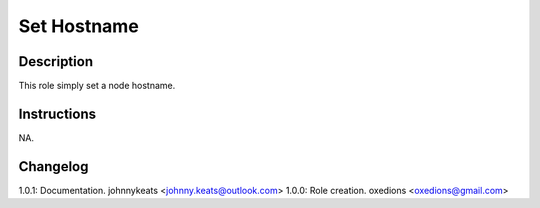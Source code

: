 Set Hostname
===================

Description
-----------

This role simply set a node hostname.

Instructions
------------

NA.

Changelog
---------

1.0.1: Documentation. johnnykeats <johnny.keats@outlook.com>
1.0.0: Role creation. oxedions <oxedions@gmail.com>
 
